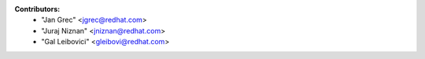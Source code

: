 **Contributors:** 
 * "Jan Grec" <jgrec@redhat.com>
 * "Juraj Niznan" <jniznan@redhat.com>
 * "Gal Leibovici" <gleibovi@redhat.com>
